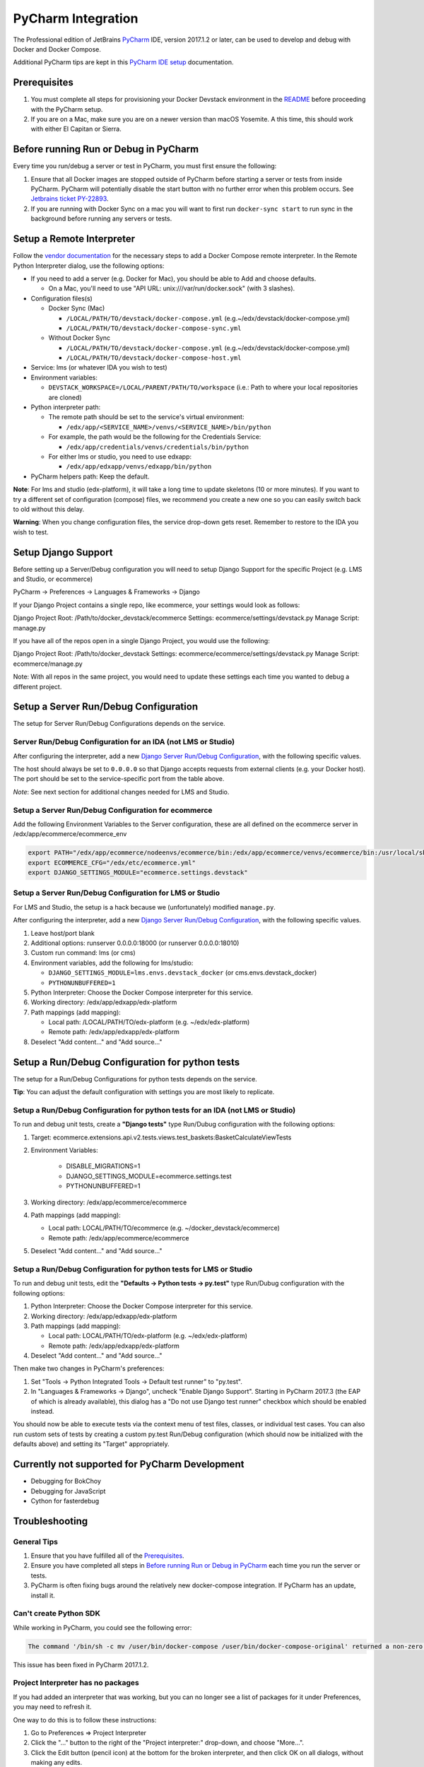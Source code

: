 PyCharm Integration
===================

The Professional edition of JetBrains `PyCharm`_ IDE, version 2017.1.2 or later,
can be used to develop and debug with Docker and Docker Compose.

Additional PyCharm tips are kept in this `PyCharm IDE setup`_ documentation.

Prerequisites
-------------

1. You must complete all steps for provisioning your Docker Devstack environment
   in the `README`_ before proceeding with the PyCharm setup.

2. If you are on a Mac, make sure you are on a newer version than macOS
   Yosemite. A this time, this should work with either El Capitan or Sierra.

Before running Run or Debug in PyCharm
--------------------------------------

Every time you run/debug a server or test in PyCharm, you must first ensure the
following:

1. Ensure that all Docker images are stopped outside of PyCharm before starting
   a server or tests from inside PyCharm. PyCharm will potentially disable the
   start button with no further error when this problem occurs. See `Jetbrains
   ticket PY-22893`_.

2. If you are running with Docker Sync on a mac you will want to first run
   ``docker-sync start`` to run sync in the background before running any
   servers or tests.

Setup a Remote Interpreter
--------------------------

Follow the `vendor documentation`_ for the necessary steps to add a Docker
Compose remote interpreter. In the Remote Python Interpreter dialog,
use the following options:

- If you need to add a server (e.g. Docker for Mac), you should be able to Add and choose defaults.

  - On a Mac, you'll need to use "API URL: unix:///var/run/docker.sock" (with 3 slashes).

- Configuration files(s)

  - Docker Sync (Mac)

    - ``/LOCAL/PATH/TO/devstack/docker-compose.yml`` (e.g.~/edx/devstack/docker-compose.yml)
    - ``/LOCAL/PATH/TO/devstack/docker-compose-sync.yml``

  - Without Docker Sync

    - ``/LOCAL/PATH/TO/devstack/docker-compose.yml`` (e.g.~/edx/devstack/docker-compose.yml)
    - ``/LOCAL/PATH/TO/devstack/docker-compose-host.yml``

- Service: lms (or whatever IDA you wish to test)

- Environment variables:

  - ``DEVSTACK_WORKSPACE=/LOCAL/PARENT/PATH/TO/workspace`` (i.e.: Path to where your local repositories are cloned)

- Python interpreter path:

  - The remote path should be set to the service's virtual environment:

    - ``/edx/app/<SERVICE_NAME>/venvs/<SERVICE_NAME>/bin/python``

  - For example, the path would be the following for the Credentials Service:

    - ``/edx/app/credentials/venvs/credentials/bin/python``

  - For either lms or studio, you need to use edxapp:

    - ``/edx/app/edxapp/venvs/edxapp/bin/python``

- PyCharm helpers path: Keep the default.

**Note**: For lms and studio (edx-platform), it will take a long time to
update skeletons (10 or more minutes). If you want to try a different
set of configuration (compose) files, we recommend you create a new one
so you can easily switch back to old without this delay.

**Warning**: When you change configuration files, the service drop-down gets
reset. Remember to restore to the IDA you wish to test.

Setup Django Support
--------------------

Before setting up a Server/Debug configuration you will need to setup Django
Support for the specific Project (e.g. LMS and Studio, or ecommerce)

PyCharm -> Preferences -> Languages & Frameworks -> Django

If your Django Project contains a single repo, like ecommerce, your settings
would look as follows:

Django Project Root: /Path/to/docker_devstack/ecommerce
Settings: ecommerce/settings/devstack.py
Manage Script: manage.py

If you have all of the repos open in a single Django Project, you would use the
following:

Django Project Root: /Path/to/docker_devstack
Settings: ecommerce/ecommerce/settings/devstack.py
Manage Script: ecommerce/manage.py

Note: With all repos in the same project, you would need to update these
settings each time you wanted to debug a different project.

Setup a Server Run/Debug Configuration
--------------------------------------

The setup for Server Run/Debug Configurations depends on the service.

Server Run/Debug Configuration for an IDA (not LMS or Studio)
~~~~~~~~~~~~~~~~~~~~~~~~~~~~~~~~~~~~~~~~~~~~~~~~~~~~~~~~~~~~~

After configuring the interpreter, add a new `Django Server Run/Debug
Configuration`_, with the following specific values.

The host should always be set to ``0.0.0.0`` so that Django accepts
requests from external clients (e.g. your Docker host). The port should
be set to the service-specific port from the table above.

*Note*: See next section for additional changes needed for LMS and
Studio.

Setup a Server Run/Debug Configuration for ecommerce
~~~~~~~~~~~~~~~~~~~~~~~~~~~~~~~~~~~~~~~~~~~~~~~~~~~~

Add the following Environment Variables to the Server configuration, these are all
defined on the ecommerce server in /edx/app/ecommerce/ecommerce_env

.. code-block::

  export PATH="/edx/app/ecommerce/nodeenvs/ecommerce/bin:/edx/app/ecommerce/venvs/ecommerce/bin:/usr/local/sbin:/usr/local/bin:/usr/sbin:/usr/bin:/sbin:/bin:/snap/bin"
  export ECOMMERCE_CFG="/edx/etc/ecommerce.yml"
  export DJANGO_SETTINGS_MODULE="ecommerce.settings.devstack"


Setup a Server Run/Debug Configuration for LMS or Studio
~~~~~~~~~~~~~~~~~~~~~~~~~~~~~~~~~~~~~~~~~~~~~~~~~~~~~~~~

For LMS and Studio, the setup is a hack because we (unfortunately)
modified ``manage.py``.

After configuring the interpreter, add a new `Django Server Run/Debug
Configuration`_, with the following specific values.

1. Leave host/port blank

2. Additional options: runserver 0.0.0.0:18000 (or runserver
   0.0.0.0:18010)

3. Custom run command: lms (or cms)

4. Environment variables, add the following for lms/studio:

   - ``DJANGO_SETTINGS_MODULE=lms.envs.devstack_docker`` (or
     cms.envs.devstack_docker)
   - ``PYTHONUNBUFFERED=1``

5. Python Interpreter: Choose the Docker Compose interpreter for this
   service.

6. Working directory: /edx/app/edxapp/edx-platform

7. Path mappings (add mapping):

   - Local path: /LOCAL/PATH/TO/edx-platform (e.g. ~/edx/edx-platform)
   - Remote path: /edx/app/edxapp/edx-platform

8. Deselect "Add content..." and "Add source..."

Setup a Run/Debug Configuration for python tests
------------------------------------------------

The setup for a Run/Debug Configurations for python tests depends on the
service.

**Tip**: You can adjust the default configuration with settings you are most
likely to replicate.

Setup a Run/Debug Configuration for python tests for an IDA (not LMS or Studio)
~~~~~~~~~~~~~~~~~~~~~~~~~~~~~~~~~~~~~~~~~~~~~~~~~~~~~~~~~~~~~~~~~~~~~~~~~~~~~~~

To run and debug unit tests, create a **"Django tests"** type Run/Dubug
configuration with the following options:

1. Target: ecommerce.extensions.api.v2.tests.views.test_baskets:BasketCalculateViewTests

2. Environment Variables:

    - DISABLE_MIGRATIONS=1
    - DJANGO_SETTINGS_MODULE=ecommerce.settings.test
    - PYTHONUNBUFFERED=1

3. Working directory: /edx/app/ecommerce/ecommerce

4. Path mappings (add mapping):

   - Local path: LOCAL/PATH/TO/ecommerce (e.g. ~/docker_devstack/ecommerce)
   - Remote path: /edx/app/ecommerce/ecommerce

5. Deselect "Add content..." and "Add source..."

Setup a Run/Debug Configuration for python tests for LMS or Studio
~~~~~~~~~~~~~~~~~~~~~~~~~~~~~~~~~~~~~~~~~~~~~~~~~~~~~~~~~~~~~~~~~~

To run and debug unit tests, edit the **"Defaults -> Python tests -> py.test"** type Run/Dubug
configuration with the following options:

1. Python Interpreter: Choose the Docker Compose interpreter for this
   service.

2. Working directory: /edx/app/edxapp/edx-platform

3. Path mappings (add mapping):

   - Local path: LOCAL/PATH/TO/edx-platform (e.g. ~/edx/edx-platform)
   - Remote path: /edx/app/edxapp/edx-platform

4. Deselect "Add content..." and "Add source..."

Then make two changes in PyCharm's preferences:

1. Set "Tools -> Python Integrated Tools -> Default test runner" to "py.test".

2. In "Languages & Frameworks -> Django", uncheck "Enable Django Support".
   Starting in PyCharm 2017.3 (the EAP of which is already available), this
   dialog has a "Do not use Django test runner" checkbox which should be
   enabled instead.

You should now be able to execute tests via the context menu of test files,
classes, or individual test cases.  You can also run custom sets of tests by
creating a custom py.test Run/Debug configuration (which should now be
initialized with the defaults above) and setting its "Target" appropriately.

Currently not supported for PyCharm Development
-----------------------------------------------

- Debugging for BokChoy
- Debugging for JavaScript
- Cython for fasterdebug

Troubleshooting
---------------

General Tips
~~~~~~~~~~~~

1. Ensure that you have fulfilled all of the `Prerequisites`_.

2. Ensure you have completed all steps in `Before running Run or Debug in
   PyCharm`_ each time you run the server or tests.

3. PyCharm is often fixing bugs around the relatively new docker-compose
   integration.  If PyCharm has an update, install it.

Can't create Python SDK
~~~~~~~~~~~~~~~~~~~~~~~

While working in PyCharm, you could see the following error:

.. code-block::

   The command '/bin/sh -c mv /user/bin/docker-compose /user/bin/docker-compose-original' returned a non-zero code: 1

This issue has been fixed in PyCharm 2017.1.2.

Project Interpreter has no packages
~~~~~~~~~~~~~~~~~~~~~~~~~~~~~~~~~~~

If you had added an interpreter that was working, but you can no longer see a
list of packages for it under Preferences, you may need to refresh it.

One way to do this is to follow these instructions:

1. Go to Preferences => Project Interpreter

2. Click the "..." button to the right of the "Project interpreter:" drop-down,
   and choose "More...".

3. Click the Edit button (pencil icon) at the bottom for the broken interpreter,
   and then click OK on all dialogs, without making any edits.

.. _Django Server Run/Debug Configuration: https://www.jetbrains.com/help/pycharm/2017.1/run-debug-configuration-django-server.html
.. _Jetbrains ticket PY-22893: https://youtrack.jetbrains.com/issue/PY-22893
.. _PyCharm: https://www.jetbrains.com/pycharm/
.. _PyCharm IDE setup: https://openedx.atlassian.net/wiki/spaces/OpenDev/pages/92209229/PyCharm
.. _README: ../README.rst
.. _vendor documentation: https://www.jetbrains.com/help/pycharm/2017.1/configuring-remote-interpreters-via-docker-compose.html
